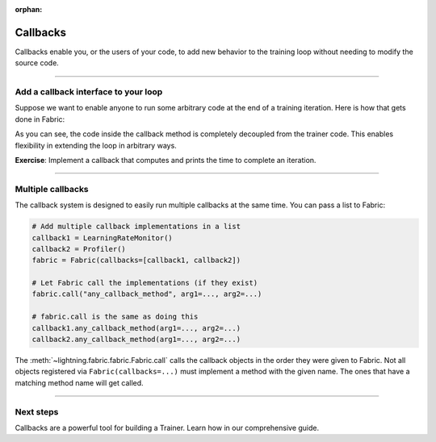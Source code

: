 :orphan:

#########
Callbacks
#########

Callbacks enable you, or the users of your code, to add new behavior to the training loop without needing to modify the source code.


----


*************************************
Add a callback interface to your loop
*************************************

Suppose we want to enable anyone to run some arbitrary code at the end of a training iteration.
Here is how that gets done in Fabric:

.. code-block:: python
    :caption: my_callbacks.py

    class MyCallback:
        def on_train_batch_end(self, loss, output):
            # Here, put any code you want to run at the end of a training step
            ...


.. code-block:: python
    :caption: train.py
    :emphasize-lines: 4,7,18

    from lightning.fabric import Fabric

    # The code of a callback can live anywhere, away from the training loop
    from my_callbacks import MyCallback

    # Add one or several callbacks:
    fabric = Fabric(callbacks=[MyCallback()])

    ...

    for iteration, batch in enumerate(train_dataloader):
        ...
        fabric.backward(loss)
        optimizer.step()

        # Let a callback add some arbitrary processing at the appropriate place
        # Give the callback access to some varibles
        fabric.call("on_train_batch_end", loss=loss, output=...)


As you can see, the code inside the callback method is completely decoupled from the trainer code.
This enables flexibility in extending the loop in arbitrary ways.

**Exercise**: Implement a callback that computes and prints the time to complete an iteration.


----


******************
Multiple callbacks
******************

The callback system is designed to easily run multiple callbacks at the same time.
You can pass a list to Fabric:

.. code-block:: python

    # Add multiple callback implementations in a list
    callback1 = LearningRateMonitor()
    callback2 = Profiler()
    fabric = Fabric(callbacks=[callback1, callback2])

    # Let Fabric call the implementations (if they exist)
    fabric.call("any_callback_method", arg1=..., arg2=...)

    # fabric.call is the same as doing this
    callback1.any_callback_method(arg1=..., arg2=...)
    callback2.any_callback_method(arg1=..., arg2=...)


The :meth:`~lightning.fabric.fabric.Fabric.call` calls the callback objects in the order they were given to Fabric.
Not all objects registered via ``Fabric(callbacks=...)`` must implement a method with the given name.
The ones that have a matching method name will get called.


----


**********
Next steps
**********

Callbacks are a powerful tool for building a Trainer. Learn how in our comprehensive guide.

.. raw:: html

    <div class="display-card-container">
        <div class="row">

.. displayitem::
    :header: Template Trainer
    :description: Coming soon
    :button_link: guide/trainer_template.html
    :col_css: col-md-4
    :height: 150
    :tag: intermediate

.. raw:: html

        </div>
    </div>
